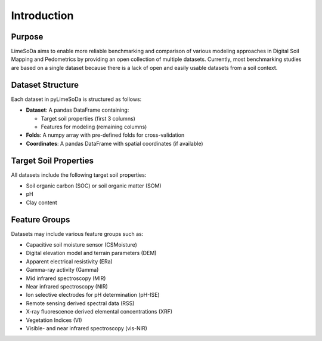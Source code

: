 Introduction
============

Purpose
-------

LimeSoDa aims to enable more reliable benchmarking and comparison of various modeling approaches in Digital Soil Mapping and Pedometrics by providing an open collection of multiple datasets. Currently, most benchmarking studies are based on a single dataset because there is a lack of open and easily usable datasets from a soil context.

Dataset Structure
-----------------

Each dataset in pyLimeSoDa is structured as follows:

-  **Dataset**: A pandas DataFrame containing:

   - Target soil properties (first 3 columns)
   - Features for modeling (remaining columns)

-  **Folds**: A numpy array with pre-defined folds for cross-validation

-  **Coordinates**: A pandas DataFrame with spatial coordinates (if available)

Target Soil Properties
----------------------

All datasets include the following target soil properties:

- Soil organic carbon (SOC) or soil organic matter (SOM)
- pH
- Clay content

Feature Groups
--------------

Datasets may include various feature groups such as:

- Capacitive soil moisture sensor (CSMoisture)
- Digital elevation model and terrain parameters (DEM)
- Apparent electrical resistivity (ERa)
- Gamma-ray activity (Gamma)
- Mid infrared spectroscopy (MIR)
- Near infrared spectroscopy (NIR)
- Ion selective electrodes for pH determination (pH-ISE)
- Remote sensing derived spectral data (RSS)
- X-ray fluorescence derived elemental concentrations (XRF)
- Vegetation Indices (VI)
- Visible- and near infrared spectroscopy (vis-NIR)
